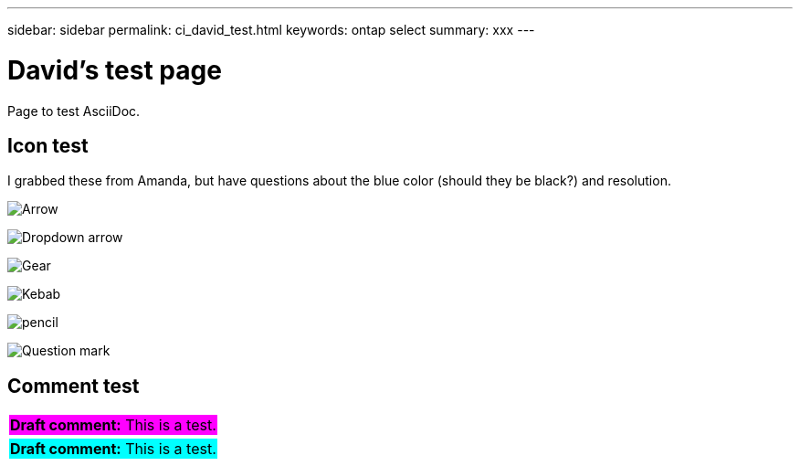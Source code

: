 ---
sidebar: sidebar
permalink: ci_david_test.html
keywords: ontap select
summary: xxx
---

= David's test page
:hardbreaks:
:nofooter:
:icons: font
:linkattrs:
:imagesdir: ./media/

[.lead]
Page to test AsciiDoc.

== Icon test

I grabbed these from Amanda, but have questions about the blue color (should they be black?) and resolution.

image:icon_arrow.gif[Arrow]

image:icon_dropdown_arrow.gif[Dropdown arrow]

image:icon_gear.gif[Gear]

image:icon_kebab.gif[Kebab]

image:icon_pencil.gif[pencil]

image:icon_question_mark.gif[Question mark]

== Comment test

[cols="1"]
|===
|*Draft comment:* This is a test.
{set:cellbgcolor:fuchsia}
|===


[cols="1"]
|===
|*Draft comment:* This is a test.
{set:cellbgcolor:aqua}
|===
